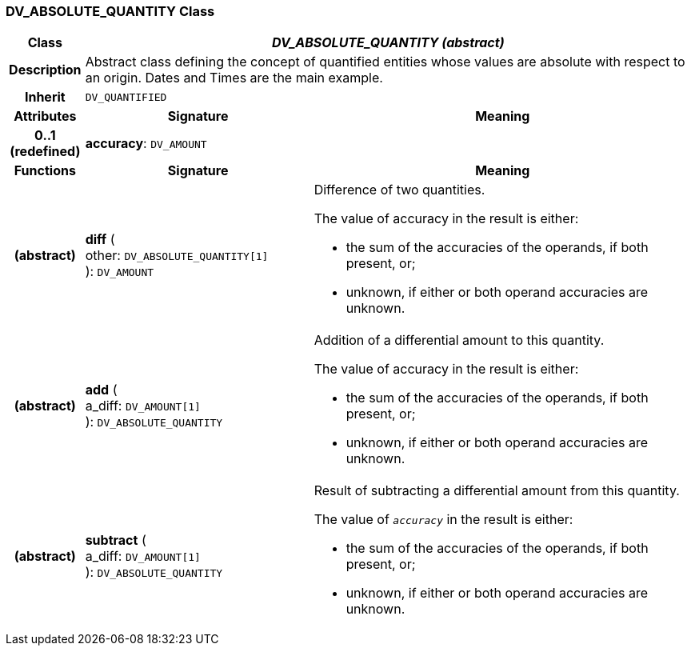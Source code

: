=== DV_ABSOLUTE_QUANTITY Class

[cols="^1,3,5"]
|===
h|*Class*
2+^h|*_DV_ABSOLUTE_QUANTITY (abstract)_*

h|*Description*
2+a|Abstract class defining the concept of quantified entities whose values are absolute with respect to an origin. Dates and Times are the main example.

h|*Inherit*
2+|`DV_QUANTIFIED`

h|*Attributes*
^h|*Signature*
^h|*Meaning*

h|*0..1 +
(redefined)*
|*accuracy*: `DV_AMOUNT`
a|
h|*Functions*
^h|*Signature*
^h|*Meaning*

h|(abstract)
|*diff* ( +
other: `DV_ABSOLUTE_QUANTITY[1]` +
): `DV_AMOUNT`
a|Difference of two quantities.

The value of accuracy in the result is either:

* the sum of the accuracies of the operands, if both present, or;
* unknown, if either or both operand accuracies are unknown.

h|(abstract)
|*add* ( +
a_diff: `DV_AMOUNT[1]` +
): `DV_ABSOLUTE_QUANTITY`
a|Addition of a differential amount to this quantity.

The value of accuracy in the result is either:

* the sum of the accuracies of the operands, if both present, or;
* unknown, if either or both operand accuracies are unknown.

h|(abstract)
|*subtract* ( +
a_diff: `DV_AMOUNT[1]` +
): `DV_ABSOLUTE_QUANTITY`
a|Result of subtracting a differential amount from this quantity.

The value of `_accuracy_` in the result is either:

* the sum of the accuracies of the operands, if both present, or;
* unknown, if either or both operand accuracies are unknown.
|===
